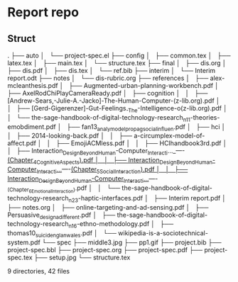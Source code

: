 * Report repo
** Struct

.
├── auto
│   └── project-spec.el
├── config
│   ├── common.tex
│   ├── latex.tex
│   ├── main.tex
│   └── structure.tex
├── final
│   ├── dis.org
│   ├── dis.pdf
│   ├── dis.tex
│   └── ref.bib
├── interim
│   └── Interim report.odt
├── notes
│   └── dis-rubric.org
├── references
│   ├── alex-mcleanthesis.pdf
│   ├── Augmented-urban-planning-workbench.pdf
│   ├── AxelRodChiPlayCameraReady.pdf
│   ├── cognition
│   │   ├── [Andrew-Sears,-Julie-A.-Jacko]-The-Human-Computer-(z-lib.org).pdf
│   │   ├── [Gerd-Gigerenzer]-Gut-Feelings_-The-Intelligence-o(z-lib.org).pdf
│   │   └── the-sage-handbook-of-digital-technology-research_n11-theories-emobdiment.pdf
│   ├── fan13_analy_model_propag_social_influen.pdf
│   ├── hci
│   │   ├── 2014-looking-back.pdf
│   │   ├── a-circumplex-model-of-affect.pdf
│   │   ├── EmojiACMless.pdf
│   │   ├── HCIhandbook3rd.pdf
│   │   ├── Interaction_Design_Beyond_Human-Computer_Interacti..._----_(Chapter_4_Cognitive_Aspects).pdf
│   │   ├── Interaction_Design_Beyond_Human-Computer_Interacti..._----_(Chapter_5_Social_Interaction).pdf
│   │   ├── Interaction_Design_Beyond_Human-Computer_Interacti..._----_(Chapter_6_Emotional_Interaction).pdf
│   │   └── the-sage-handbook-of-digital-technology-research_n23-haptic-interfaces.pdf
│   ├── Interim report.pdf
│   ├── notes.org
│   ├── online-targeting-and-ad-sensing.pdf
│   ├── Persuasive_design_a_different.pdf
│   ├── the-sage-handbook-of-digital-technology-research_n16-ethno-methodology.pdf
│   ├── thomas10_suicid_englan_wales.pdf
│   └── wikipedia-is-a-sociotechnical-system.pdf
└── spec
    ├── middle3.jpg
    ├── pp1.gif
    ├── project.bib
    ├── project-spec.bbl
    ├── project-spec.org
    ├── project-spec.pdf
    ├── project-spec.tex
    ├── setup.jpg
    └── structure.tex

9 directories, 42 files
